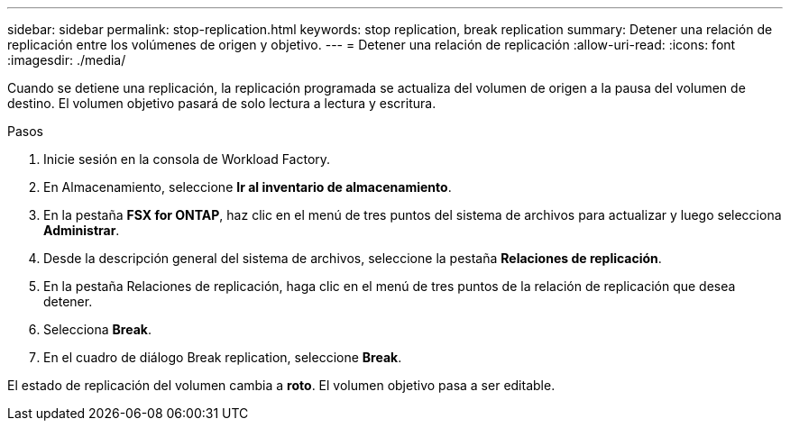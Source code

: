 ---
sidebar: sidebar 
permalink: stop-replication.html 
keywords: stop replication, break replication 
summary: Detener una relación de replicación entre los volúmenes de origen y objetivo. 
---
= Detener una relación de replicación
:allow-uri-read: 
:icons: font
:imagesdir: ./media/


[role="lead"]
Cuando se detiene una replicación, la replicación programada se actualiza del volumen de origen a la pausa del volumen de destino. El volumen objetivo pasará de solo lectura a lectura y escritura.

.Pasos
. Inicie sesión en la consola de Workload Factory.
. En Almacenamiento, seleccione *Ir al inventario de almacenamiento*.
. En la pestaña *FSX for ONTAP*, haz clic en el menú de tres puntos del sistema de archivos para actualizar y luego selecciona *Administrar*.
. Desde la descripción general del sistema de archivos, seleccione la pestaña *Relaciones de replicación*.
. En la pestaña Relaciones de replicación, haga clic en el menú de tres puntos de la relación de replicación que desea detener.
. Selecciona *Break*.
. En el cuadro de diálogo Break replication, seleccione *Break*.


El estado de replicación del volumen cambia a *roto*. El volumen objetivo pasa a ser editable.
